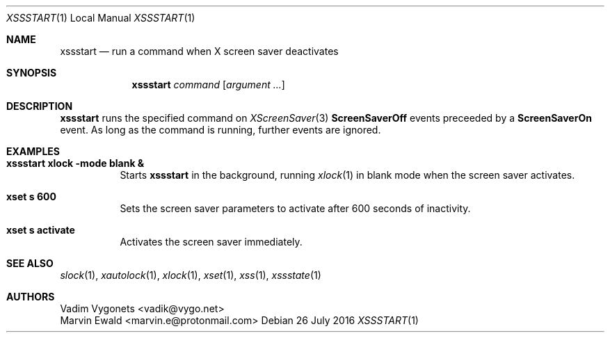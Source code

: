 .\" Copyright (c) 2016 Vadim Vygonets <vadik@vygo.net>
.\"
.\" Permission to use, copy, modify, and distribute this software for any
.\" purpose with or without fee is hereby granted, provided that the above
.\" copyright notice and this permission notice appear in all copies.
.\"
.\" THE SOFTWARE IS PROVIDED "AS IS" AND THE AUTHOR DISCLAIMS ALL WARRANTIES
.\" WITH REGARD TO THIS SOFTWARE INCLUDING ALL IMPLIED WARRANTIES OF
.\" MERCHANTABILITY AND FITNESS. IN NO EVENT SHALL THE AUTHOR BE LIABLE FOR
.\" ANY SPECIAL, DIRECT, INDIRECT, OR CONSEQUENTIAL DAMAGES OR ANY DAMAGES
.\" WHATSOEVER RESULTING FROM LOSS OF USE, DATA OR PROFITS, WHETHER IN AN
.\" ACTION OF CONTRACT, NEGLIGENCE OR OTHER TORTIOUS ACTION, ARISING OUT OF
.\" OR IN CONNECTION WITH THE USE OR PERFORMANCE OF THIS SOFTWARE.
.\"
.Dd 26 July 2016
.Dt XSSSTART 1 LOCAL
.Os
.Sh NAME
.Nm xssstart
.Nd run a command when X screen saver deactivates
.Sh SYNOPSIS
.Nm
.Ar command
.Op Ar argument ...
.Sh DESCRIPTION
.Nm
runs the specified command on
.Xr XScreenSaver 3
.Li ScreenSaverOff
events preceeded by a
.Li ScreenSaverOn
event.
As long as the command is running, further events are ignored.
.Sh EXAMPLES
.Bl -tag -width indent
.It Li "xssstart xlock -mode blank &"
Starts
.Nm
in the background, running
.Xr xlock 1
in blank mode when the screen saver activates.
.It Li "xset s 600"
Sets the screen saver parameters to activate after 600 seconds of inactivity.
.It Li "xset s activate"
Activates the screen saver immediately.
.El
.Sh SEE ALSO
.Xr slock 1 ,
.Xr xautolock 1 ,
.Xr xlock 1 ,
.Xr xset 1 ,
.Xr xss 1 ,
.Xr xssstate 1
.Sh AUTHORS
.An Vadim Vygonets Aq vadik@vygo.net
.An Marvin Ewald Aq marvin.e@protonmail.com
